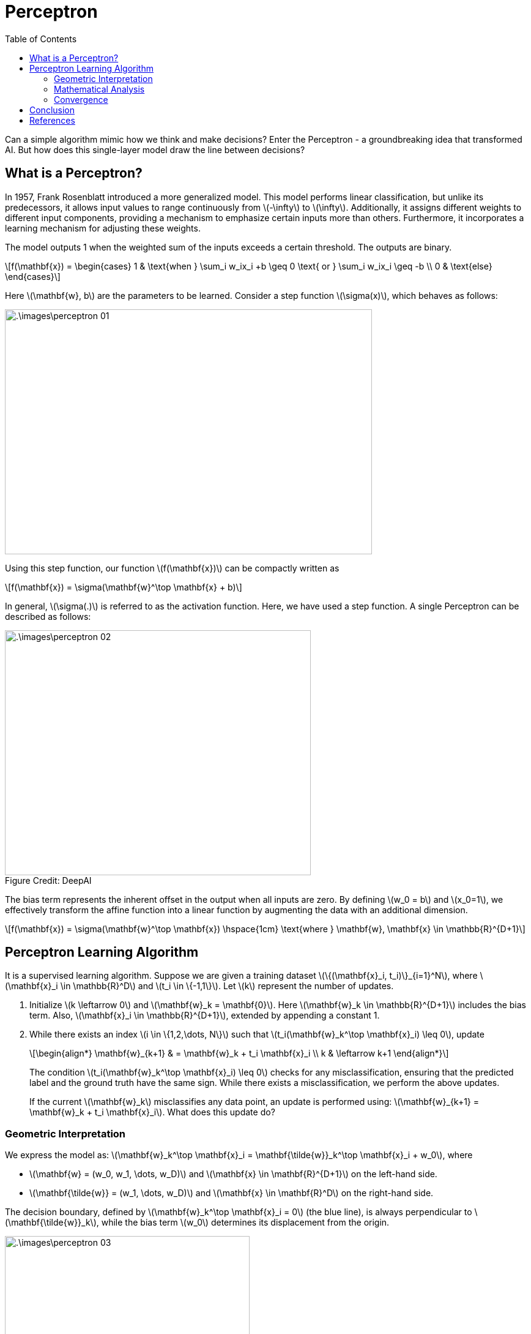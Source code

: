 = Perceptron =
:doctype: book
:stem: latexmath
:figure-caption!:
:eqnums:
:toc:

Can a simple algorithm mimic how we think and make decisions? Enter the Perceptron - a groundbreaking idea that transformed AI. But how does this single-layer model draw the line between decisions?

== What is a Perceptron? ==
In 1957, Frank Rosenblatt introduced a more generalized model. This model performs linear classification, but unlike its predecessors, it allows input values to range continuously from stem:[-\infty] to stem:[\infty]. Additionally, it assigns different weights to different input components, providing a mechanism to emphasize certain inputs more than others. Furthermore, it incorporates a learning mechanism for adjusting these weights.

The model outputs 1 when the weighted sum of the inputs exceeds a certain threshold. The outputs are binary.

[stem]
++++
f(\mathbf{x}) = \begin{cases} 1 & \text{when } \sum_i w_ix_i +b \geq 0 \text{ or } \sum_i w_ix_i \geq -b \\ 0 & \text{else} \end{cases}
++++

Here stem:[\mathbf{w}, b] are the parameters to be learned. Consider a step function stem:[\sigma(x)], which behaves as follows:

image::.\images\perceptron_01.png[align='center',  600, 400]

Using this step function, our function stem:[f(\mathbf{x})] can be compactly written as

[stem]
++++
f(\mathbf{x}) = \sigma(\mathbf{w}^\top \mathbf{x} + b)
++++

In general, stem:[\sigma(.)] is referred to as the activation function. Here, we have used a step function. A single Perceptron can be described as follows:

[.text-right]
.Figure Credit: DeepAI
image::.\images\perceptron_02.png[align='center',  500, 400, tit]["Mesa Verde Sunset, by JAVH"]

The bias term represents the inherent offset in the output when all inputs are zero. By defining stem:[w_0 = b] and stem:[x_0=1], we effectively transform the affine function into a linear function by augmenting the data with an additional dimension.

[stem]
++++
f(\mathbf{x}) = \sigma(\mathbf{w}^\top \mathbf{x}) \hspace{1cm} \text{where } \mathbf{w}, \mathbf{x} \in \mathbb{R}^{D+1}
++++

== Perceptron Learning Algorithm ==
It is a supervised learning algorithm. Suppose we are given a training dataset stem:[\{(\mathbf{x}_i, t_i)\}_{i=1}^N], where stem:[\mathbf{x}_i \in \mathbb{R}^D] and stem:[t_i \in \{-1,1\}]. Let stem:[k] represent the number of updates.

. Initialize stem:[k \leftarrow 0] and stem:[\mathbf{w}_k = \mathbf{0}]. Here stem:[\mathbf{w}_k \in \mathbb{R}^{D+1}] includes the bias term. Also, stem:[\mathbf{x}_i \in \mathbb{R}^{D+1}], extended by appending a constant 1.
. While there exists an index stem:[i \in \{1,2,\dots, N\}] such that stem:[t_i(\mathbf{w}_k^\top \mathbf{x}_i) \leq 0], update
+
[stem]
++++
\begin{align*}
\mathbf{w}_{k+1} & = \mathbf{w}_k + t_i \mathbf{x}_i \\
k & \leftarrow k+1
\end{align*}
++++
+
The condition stem:[t_i(\mathbf{w}_k^\top \mathbf{x}_i) \leq 0] checks for any misclassification, ensuring that the predicted label and the ground truth have the same sign. While there exists a misclassification, we perform the above updates.
+
If the current stem:[\mathbf{w}_k] misclassifies any data point, an update is performed using: stem:[\mathbf{w}_{k+1} = \mathbf{w}_k + t_i \mathbf{x}_i]. What does this update do?

=== Geometric Interpretation ===

We express the model as: stem:[\mathbf{w}_k^\top \mathbf{x}_i = \mathbf{\tilde{w}}_k^\top \mathbf{x}_i + w_0], where 

* stem:[\mathbf{w} = (w_0, w_1, \dots, w_D)] and stem:[\mathbf{x} \in \mathbf{R}^{D+1}] on the left-hand side.
* stem:[\mathbf{\tilde{w}} = (w_1, \dots, w_D)] and stem:[\mathbf{x} \in \mathbf{R}^D] on the right-hand side.

The decision boundary, defined by stem:[\mathbf{w}_k^\top \mathbf{x}_i = 0] (the blue line), is always perpendicular to stem:[\mathbf{\tilde{w}}_k], while the bias term stem:[w_0] determines its displacement from the origin.

image::.\images\perceptron_03.png[align='center',  400, 300]

*Case 1: A Misclassified Point on the Right*

Consider a misclassified point stem:[\mathbf{x}_i] with the true label stem:[t_i=-1] located on the right side of the decision boundary. Since the learned weights yield stem:[\mathbf{w}_k^\top \mathbf{x} >0], we have stem:[t_i(\mathbf{w}_k^\top \mathbf{x}_i) < 0], indicating misclassification.

The update step is performed as follows:

. Multiply stem:[\mathbf{x}_i] by stem:[t_i], which, in this case, results in stem:[-\mathbf{x}_i] (since stem:[t_i=-1]). Note here stem:[\mathbf{x}_i \in \mathbb{R}^2].
. Add the vector stem:[-\mathbf{x}_i] to stem:[\mathbf{\tilde{w}}_k], yielding stem:[\mathbf{\tilde{w}}_{k+1}].
. Update the intercept term stem:[w_{0,k}] to stem:[w_{0,k+1} = w_{0,k} + (t_i* 1) = w_{0,k} -1].
. Adjust the decision boundary to remain orthogonal to stem:[\mathbf{\tilde{w}}_{k+1}].

image::.\images\perceptron_04.png[align='center',  800, 500]

*Case 2: A Misclassified Point on the Left*

Now consider a misclassified point stem:[\mathbf{x}_j] with the true label stem:[t_i=1], located on the left side of the decision boundary. Since the learned weights yield stem:[\mathbf{w}_k^\top \mathbf{x} < 0], we have stem:[t_i(\mathbf{w}_k^\top \mathbf{x}_i) < 0], indicating misclassification. The same update rule is applied to correct this.

With each update, the decision boundary is adjusted to correct misclassifications. This process is repeated for every misclassified data point.

=== Mathematical Analysis ===

The misclassification condition is given by: stem:[t_i(\mathbf{w}_k^\top \mathbf{x}_i) \leq 0].

Case 1: When stem:[t_i = 1]

If stem:[\mathbf{w}_k^\top \mathbf{x}_i \leq 0], the update equation is

[stem]
++++
\begin{align*}
\mathbf{w}_{k+1} & = \mathbf{w}_k + \mathbf{x}_i \\
\mathbf{w}_{k+1}^\top \mathbf{x}_i & = \mathbf{w}_k^\top  \mathbf{x}_i + \mathbf{x}_i^\top \mathbf{x}_i && \text{On taking dot product with } \mathbf{x}_i \\
\mathbf{w}_{k+1}^\top \mathbf{x}_i & = \mathbf{w}_k^\top  \mathbf{x}_i + \|\mathbf{x}_i\|^2
\end{align*}
++++

Here, a positive quantity stem:[\|\mathbf{x}_i\|^2] is added to stem:[\mathbf{w}_k^\top \mathbf{x}_i]. If this quantity is sufficiently large, stem:[\mathbf{w}_{k+1}^\top \mathbf{x}_i] becomes positive. Thus adjusting the decision boundary to correct the misclassification.

Case 2: When stem:[t_i = -1]

If stem:[\mathbf{w}_k^\top \mathbf{x}_i \geq 0], the update equation is

[stem]
++++
\begin{align*}
\mathbf{w}_{k+1} & = \mathbf{w}_k - \mathbf{x}_i \\
\mathbf{w}_{k+1}^\top \mathbf{x}_i & = \mathbf{w}_k^\top  \mathbf{x}_i - \mathbf{x}_i^\top \mathbf{x}_i && \text{On taking dot product with } \mathbf{x}_i \\
\mathbf{w}_{k+1}^\top \mathbf{x}_i & = \mathbf{w}_k^\top  \mathbf{x}_i - \|\mathbf{x}_i\|^2
\end{align*}
++++

Here, a positive quantity stem:[\|\mathbf{x}_i\|^2] is subtracted from stem:[\mathbf{w}_k^\top \mathbf{x}_i]. If large enough, this forces stem:[\mathbf{w}_{k+1}^\top \mathbf{x}_i] to become negative, thereby correcting the misclassification.

=== Convergence ===

====
For a linearly separable dataset, the Perceptron Learning Algorithm will converge in a finite number of updates. That is, if a linear decision boundary exists that achieves 100% classification accuracy, the algorithm is guaranteed to find it within a finite number of updates.
====

NOTE: Here one update refers to selecting a misclassified data point and adjusting the decision boundary accordingly.

*Convergence Criteria:*

In practice, we consider the algorithm to have converged when any of the following conditions are met:

* 100% training accuracy is achieved. If multiple linear boundaries exist that provide perfect classification, the Perceptron Learning Algorithm treats them as equivalent and returns any one of them.
* The maximum number of updates is reached.
* The weight updates become negligible, i.e., when the difference stem:[\| \mathbf{w}_{k+1} - \mathbf{w}_k \|] is very small stem:[< \epsilon] for all misclassified stem:[\mathbf{x}_i]. 

*Factors Affecting Convergence:*

The number of updates stem:[k] and thus the speed of convergence depends on:

* The margin stem:[\gamma] between the positive and negtive class data points.
* The distribution of data points, particularly how far they are from the origin. This is characterized by the radius stem:[R] of the smallest circle that encompasses all data points.

For linearly separable data, it can be shown that the number of updates satisfies the bound: stem:[k < \frac{R^2}{\gamma^2}]. The Perceptron Learning Algorithm performs at most stem:[\frac{R^2}{\gamma^2}] updates before finding a separating hyperplane.

== Conclusion ==
The Perceptron learning algorithm updates its weights iteratively to correctly classify all data points. Each update repositions the decision boundary, ensuring it aligns with the true class labels. While convergence is guaranteed for linearly separable data, in non-separable cases, the algorithm continues indefinitely unless a stopping criterion is introduced.

== References ==

. McCulloch-Pitts neurons. (n.d.). https://mind.ilstu.edu/curriculum/mcp_neurons/index.html
. Nielsen, M. A. (2015). Neural networks and deep learning. http://neuralnetworksanddeeplearning.com/chap1.html
. Shivaram Kalyanakrishnan. (2017). The Perceptron Learning Algorithm and its Convergence. https://www.cse.iitb.ac.in/~shivaram/teaching/old/cs344+386-s2017/resources/classnote-1.pdf 